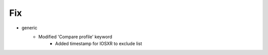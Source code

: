 --------------------------------------------------------------------------------
                                      Fix                                       
--------------------------------------------------------------------------------

* generic
    * Modified 'Compare profile' keyword
        * Added timestamp for IOSXR to exclude list



